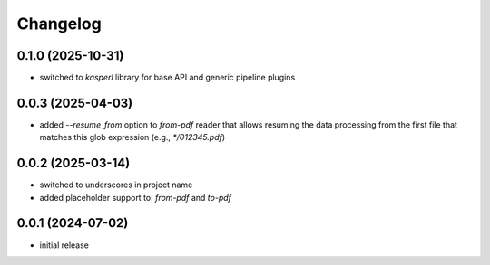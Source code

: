 Changelog
=========

0.1.0 (2025-10-31)
------------------

- switched to `kasperl` library for base API and generic pipeline plugins


0.0.3 (2025-04-03)
------------------

- added `--resume_from` option to `from-pdf` reader that allows resuming the data processing
  from the first file that matches this glob expression (e.g., `*/012345.pdf`)


0.0.2 (2025-03-14)
------------------

- switched to underscores in project name
- added placeholder support to: `from-pdf` and `to-pdf`


0.0.1 (2024-07-02)
------------------

- initial release

